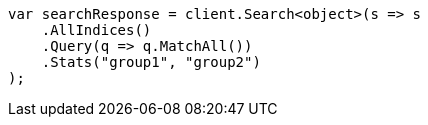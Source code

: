 // search.asciidoc:96

////
IMPORTANT NOTE
==============
This file is generated from method Line96 in https://github.com/elastic/elasticsearch-net/tree/master/tests/Examples/Root/SearchPage.cs#L107-L134.
If you wish to submit a PR to change this example, please change the source method above and run

dotnet run -- asciidoc

from the ExamplesGenerator project directory, and submit a PR for the change at
https://github.com/elastic/elasticsearch-net/pulls
////

[source, csharp]
----
var searchResponse = client.Search<object>(s => s
    .AllIndices()
    .Query(q => q.MatchAll())
    .Stats("group1", "group2")
);
----
